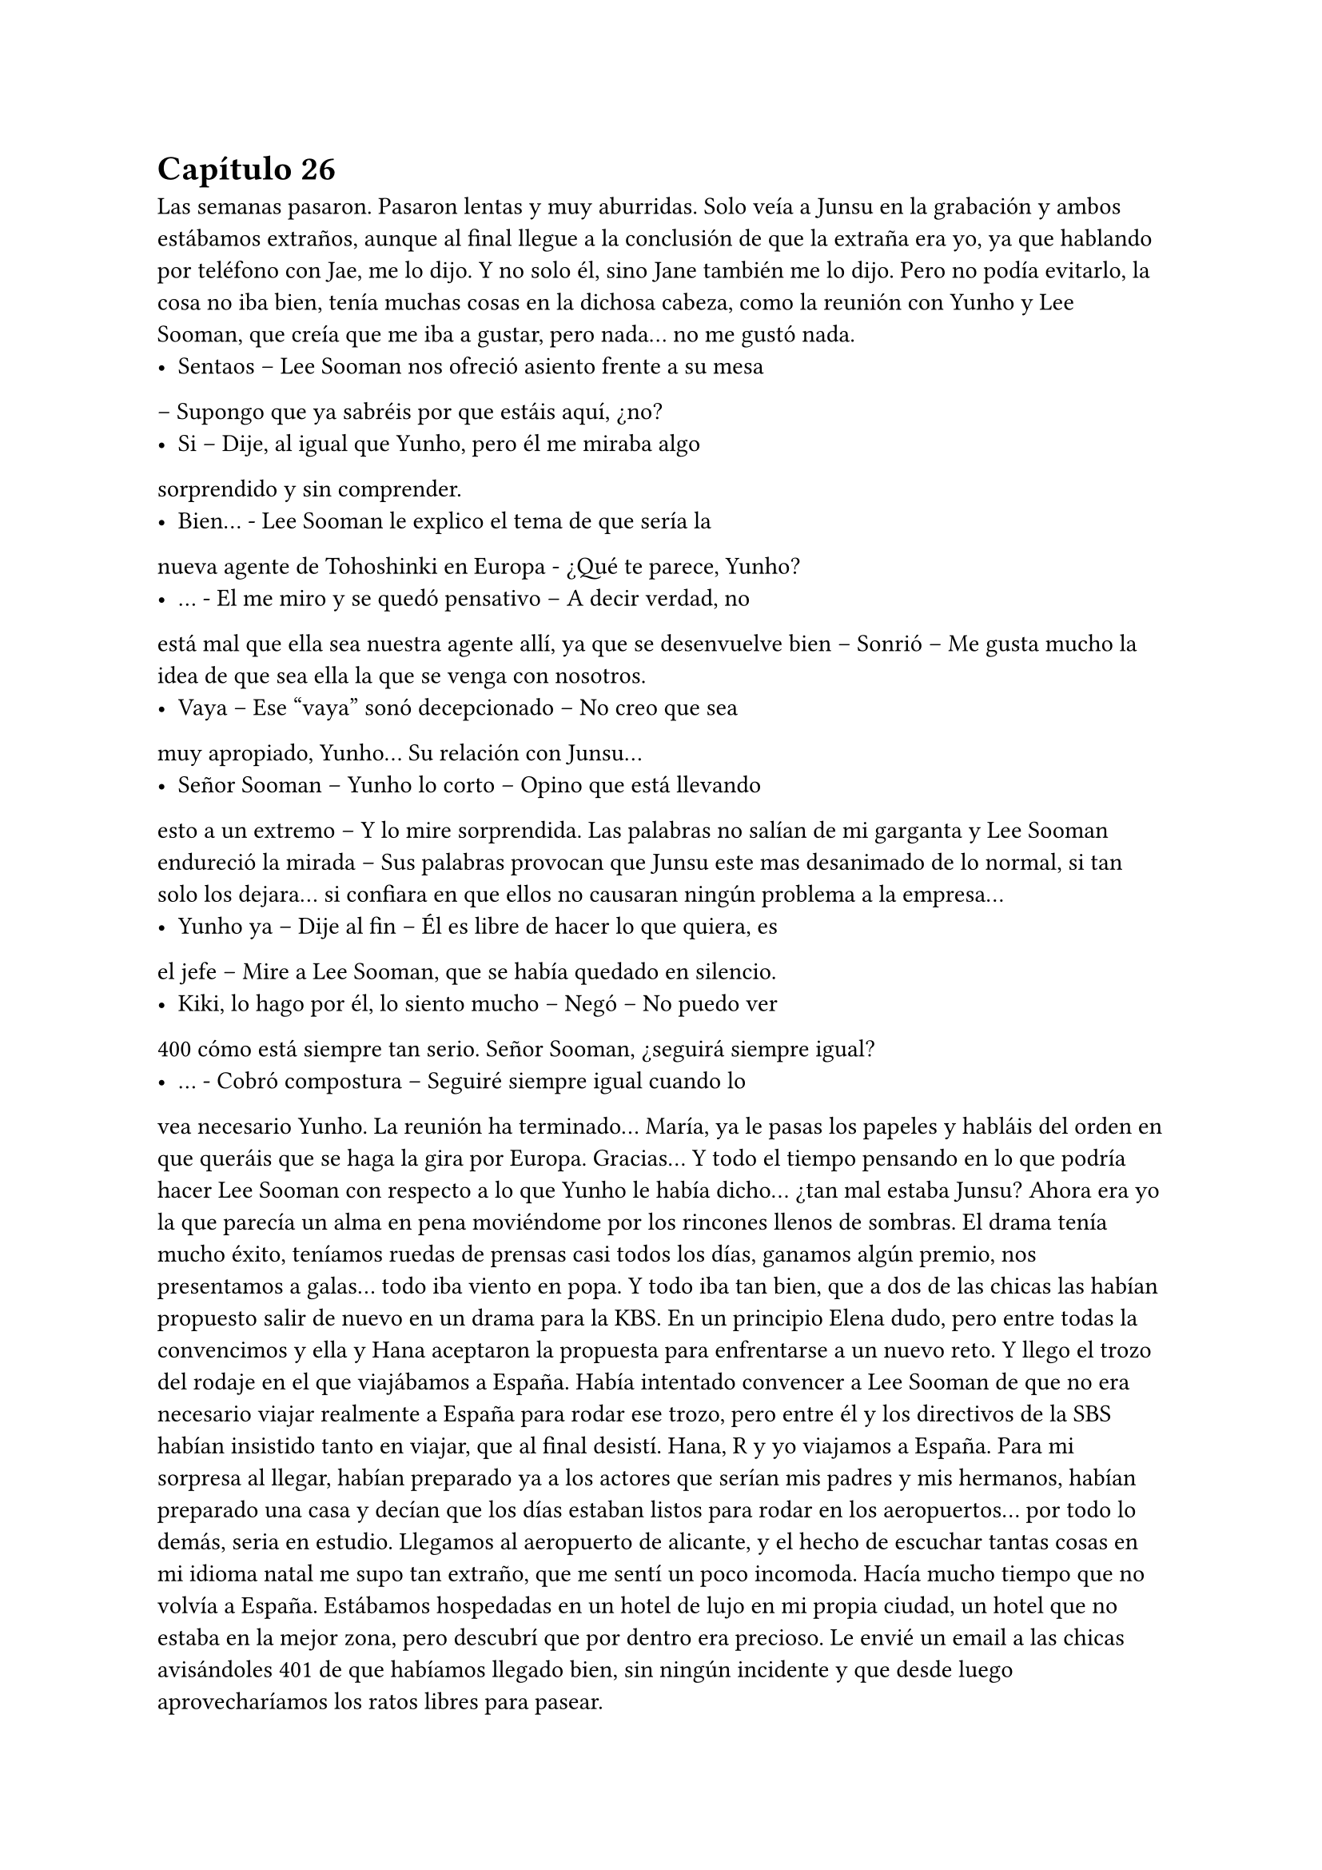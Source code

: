 = Capítulo 26

Las semanas pasaron. Pasaron lentas y muy aburridas. Solo
veía a Junsu en la grabación y ambos estábamos extraños, aunque al
final llegue a la conclusión de que la extraña era yo, ya que hablando
por teléfono con Jae, me lo dijo. Y no solo él, sino Jane también me
lo dijo.
Pero no podía evitarlo, la cosa no iba bien, tenía muchas
cosas en la dichosa cabeza, como la reunión con Yunho y Lee
Sooman, que creía que me iba a gustar, pero nada... no me gustó
nada.
- Sentaos – Lee Sooman nos ofreció asiento frente a su mesa
– Supongo que ya sabréis por que estáis aquí, ¿no?
- Si – Dije, al igual que Yunho, pero él me miraba algo
sorprendido y sin comprender.
- Bien... - Lee Sooman le explico el tema de que sería la
nueva agente de Tohoshinki en Europa - ¿Qué te parece, Yunho?
- … - El me miro y se quedó pensativo – A decir verdad, no
está mal que ella sea nuestra agente allí, ya que se desenvuelve bien
– Sonrió – Me gusta mucho la idea de que sea ella la que se venga
con nosotros.
- Vaya – Ese “vaya” sonó decepcionado – No creo que sea
muy apropiado, Yunho... Su relación con Junsu...
- Señor Sooman – Yunho lo corto – Opino que está llevando
esto a un extremo – Y lo mire sorprendida. Las palabras no salían de
mi garganta y Lee Sooman endureció la mirada – Sus palabras
provocan que Junsu este mas desanimado de lo normal, si tan solo
los dejara... si confiara en que ellos no causaran ningún problema a
la empresa...
- Yunho ya – Dije al fin – Él es libre de hacer lo que quiera, es
el jefe – Mire a Lee Sooman, que se había quedado en silencio.
- Kiki, lo hago por él, lo siento mucho – Negó – No puedo ver 
400
cómo está siempre tan serio. Señor Sooman, ¿seguirá siempre
igual?
- … - Cobró compostura – Seguiré siempre igual cuando lo
vea necesario Yunho. La reunión ha terminado... María, ya le pasas
los papeles y habláis del orden en que queráis que se haga la gira
por Europa. Gracias...
Y todo el tiempo pensando en lo que podría hacer Lee
Sooman con respecto a lo que Yunho le había dicho... ¿tan mal
estaba Junsu? Ahora era yo la que parecía un alma en pena
moviéndome por los rincones llenos de sombras. El drama tenía
mucho éxito, teníamos ruedas de prensas casi todos los días,
ganamos algún premio, nos presentamos a galas... todo iba viento
en popa.
Y todo iba tan bien, que a dos de las chicas las habían
propuesto salir de nuevo en un drama para la KBS. En un principio
Elena dudo, pero entre todas la convencimos y ella y Hana
aceptaron la propuesta para enfrentarse a un nuevo reto.
Y llego el trozo del rodaje en el que viajábamos a España.
Había intentado convencer a Lee Sooman de que no era necesario
viajar realmente a España para rodar ese trozo, pero entre él y los
directivos de la SBS habían insistido tanto en viajar, que al final
desistí. Hana, R y yo viajamos a España.
Para mi sorpresa al llegar, habían preparado ya a los actores
que serían mis padres y mis hermanos, habían preparado una casa y
decían que los días estaban listos para rodar en los aeropuertos...
por todo lo demás, seria en estudio. Llegamos al aeropuerto de
alicante, y el hecho de escuchar tantas cosas en mi idioma natal me
supo tan extraño, que me sentí un poco incomoda. Hacía mucho
tiempo que no volvía a España.
Estábamos hospedadas en un hotel de lujo en mi propia
ciudad, un hotel que no estaba en la mejor zona, pero descubrí que
por dentro era precioso. Le envié un email a las chicas avisándoles 
401
de que habíamos llegado bien, sin ningún incidente y que desde
luego aprovecharíamos los ratos libres para pasear.
- Esta zona no la vi yo cuando vine aquí – R se quedó
pensativa.
- Claro, esto es el centro casi de Murcia... - Sonreí – Me
apetece ir de compras... - Junte mis manos y las mire con una
radiante sonrisa.
Al final las convencí, alquilamos un coche y las lleve
dirección a los centros comerciales. Realmente no había mucha
diferencia de Corea, pero la suficiente para que me maravillara de la
manera de conducir de los españoles. Esa tarde disfrute como una
niña comprando cosas: ropa, recuerdos, ropa, recuerdos... Hasta
insistí tanto en ir al cine, que fuimos... quería escuchar el sonido de
mi idioma en una buena película. Era todo tan bonito allí...
Grabamos durante dos días mi llegada a España, el que las
chicas aparecieran para darme la bienvenida, el dormir en su piso...
Grabamos también en un tiempo récord los problemas familiares de
mi personaje en la casa que habían habilitado para el rodaje. Y
entonces, nos avisaron de que Heechul, Siwon y Yoochun ya
estaban en camino para España.
- Estoy tan feliz – Dije mientras estaba con Hana en el balcón
del hotel mientras R estaba en la ducha. Sonreí – Tan feliz de que
todo me vaya tan bien...
- Me alegro mucho penki – Me alboroto el pelo – Al menos
no todo es negativo.
- Pues si – Suspire.
- María – Un técnico se acercó a nosotras – Los chicos
acaban de llegar, tenemos que ir a la grabación, y tú al menos tienes
que estar – Me dijo.
- Vale, estoy lista – Mire a Hana – Nos vemos en un rato...
disfruta de las vistas.
- Si – Miro al frente – Vistas de edificios – Suspiro.
El trayecto al aeropuerto con todo el equipo fue algo
agotador, la verdad, pero me puse los cascos y me relaje, en menos 
402
de lo que creía, llegamos al aeropuerto, y me acerque al conductor.
- Esto no es Corea – Alce un dedo – Aquí ponen multas por
velocidad – Le advertí – Con más tranquilidad.
- … - Rió – Bueno, no me aclaro con las cosas de aquí.
Enseguida localizamos a los chicos, que andaban igual de
perdidos que en el drama. Reí interiormente. Habilitaron el
aeropuerto para rodar ese trozo, insistí mucho en que procuraran no
hacer tomas falsas, para tardar lo menos posible... y
sorprendentemente me hicieron caso. Todo salió a la primera.
Mientras el equipo recogía los cacharros, nosotros nos fuimos a la
cafetería para tomar algo.
- ¿Qué tal el cambio? - Les pregunte.
- Bueno... - Siwon se quedó pensativo – No sé qué pensar,
estoy algo extraño.
- Si, y yo – Heechul suspiro, tenía la mirada desviada y era lo
primero que decía desde que había llegado fuera del rodaje.
- ¿Queréis algo de comer? - Pregunte.
- Si, tenemos hambre...
Fui a pedir lo que ellos me habían pedido y, mientras estaba
en la cola, escuche a un par de chicas hablar entre ellas.
- Esos son famosos – Le dijo una - ¿Recuerdas el grupo que
te hable?
- Cuál de ellos – Dijo la otra.
- Los que son más que en la guerra, que creo que son de
China o por ahí... – Dijo sonriente.
- Si, que pasa con esos... - La otra parecía indiferente.
- Me parece que esos tres son de ese grupo – Los señalo con
chispitas en los ojos – Al menos el más delgadito lo conozco.
- ¿Y qué hacen aquí? - Le pregunto.
- Ni idea... - Rebusco algo de su bolso – Pero yo les pido un
autógrafo...
Justo cuando se puso en pie, decidí intervenir, ninguno de
los cinco se iban a saber comunicar bien. Además de que la niñita no
tenía ni idea de quienes eran.
403
- Perdonad – Capte su atención. Cuando me pare frente a
ellas no me parecían tan niñitas, tal vez tendrían uno o dos años
menos que yo – Pero ellos no saben español.
- ¿Cómo lo sabes? - Me pregunto la que sabía algo de ellos.
- Yo viajo con ellos – Les dije – Además, mejor no
molestarles...
- ¿Pero qué dices? - La otra se enfadó un poco – No seas
borde, solo es un autógrafo.
- Sin fotos – Les dije.
- Si, sin fotos... - Asintieron las chicas.
Nos acercamos a ellos (yo ya llevaba la comida) y las chicas,
haciendo yo de traductora, obviamente, les pidieron autógrafos. Los
chicos se pusieron contentos de que fueran conocidos en España, yo
les dije que eran aún más conocidos que esas niñitas, que habían
confundido a Yoochun como un miembro de Super Junior, pero que
para empezar, estaba bien.
Después de almorzar, nos fuimos a Murcia. El trayecto se
hizo en silencio, más que nada porque los chicos se habían quedado
dormidos, pero enseguida llegamos... y advertí al conductor, fijo que
volvíamos a Corea con un par de multas. Llegamos al hotel, les
dieron sus habitaciones y nos fuimos a dormir después de cenar, ya
que se había hecho muy tarde.
El rodaje allí termino en los días previstos y nosotros solo
nos centramos en el trabajo, pero una tarde, mientras yo me
tomaba un chocolate caliente en la piscina de la casa... No lo
explique, pero era pleno invierno cuando fuimos a rodar y los chicos
tenían que aparecer mojados de la piscina, realmente ahí lo pasaron
mal... Mientras meditaba en todo, Heechul se acercó a mí.
- Kiki – Se sentó a mi lado - ¿Aun sigues enfadada conmigo?
- … - Lo mire, en cierto modo, me había olvidado del enfado
con Heechul. Sonreí – No – Agarre su mano y lo mire a la cara –
Siento aquel bofetón...
- No, realmente siento yo gastarte bromas que no son
necesarias – Heechul apretó mi mano contra la suya y sonrió 
404
agradecido – Me alegra que seamos de nuevo amigos...
- Si...
- ¡¡¿Qué?!! - Yoochun salió fuera sin percatarse de que
nosotros estábamos allí - ¿Estás seguro Yunho?
- ¿Que ha pasado? - Heechul se puso en pie y capto su
atención. Yoochun me miro y abrió mucho los ojos – Eh, ¿qué ha
pasado?
- Espera Heechul... - Yoochun alzo la mano – Repite Yunho...
- Hizo una pausa, asintió un par de veces y me miro – Es un poco
tarde para eso, la verdad – Otra pausa en la que hizo lo mismo –
Vale, no tardaremos mucho en volver a Corea... Esto se tiene que
solucionar, no podemos dejar que esto siga así – Asintió un par de
veces más – Claro, y más adelante también tendrá muchos
problemas... no sé cómo pudimos dejar que... - Me miro serio y
desvió la mirada – Bien, llevad cuidado. Adiós.
- ¿Que ha pasado? - Heechul se me adelanto – Yoochun, me
estas preocupando.
- En realidad... esto paso hace un par de semanas – Y
entonces me miro, yo me temía lo peor – Elena ha estado
teniendo problemas con las Cassiopeia.
- ¿Qué? - Me quede helada, ¿por qué no me lo había dicho?
- Es por... cuando se besa con Yunho, ¿verdad?
- Si – Asintió serio – Han llegado al extremo y mientras iba a
la SM a grabar, tuvieron un percance en la estación de autobuses...
- No... - Me lleve la mano a la boca, no sabía cómo actuar –
No puede ser...
- En realidad no queríamos que te enteraras de esto... - Dijo
Yoochun – Lo hemos estado escondiendo lo más que hemos
podido...
- Tarde o temprano me enteraría – Estaba al borde del
pánico – No sé cómo habéis podido dejar que...
- No sé cómo no has podido arreglar el guion – Me acuso
con el dedo – O cambias lo de Kangin, o realmente Elena tendrá
que volver huyendo de las fans...
405
- No creo que sea... para tanto... - Dijo Heechul a mi lado –
Esto se puede solucionar de mejor manera.
- ¿Cuál? - Ahora miro a Heechul – Dinos una manera para
solucionarlo, enseguida el marrón os tocara a vosotros.
- No lo entiendo... - Me senté en el suelo – De verdad hay
cosas que me superan.
- Bienvenida a la realidad – Dijo Yoochun.
- Basta – Heechul dio un paso al frente y yo alce la cabeza –
Ella no tiene la culpa, no las pagues con ella.
Sin decir nada, Yoochun se marchó de allí y Heechul se
acercó a mí, me rodeo por los hombros e intento tranquilizarme con
palabras de ánimo, pero no lo consiguió, realmente yo estaba muy
nerviosa por lo ocurrido... ¿y me lo habían estado escondiendo?
¿Por cuánto tiempo lo iban a esconder?
Ni siquiera pude ir a ver a mis padres, enseguida nos fuimos
a Corea, no podía dejar a Elena sola. Cuando se lo conté a Hana y
a R, me dijeron que ya lo sabían y me quede realmente mal de ser la
única que no sabía nada.
- ¡¡No me lo puedo creer!! - Grite cuando me entere – O sea,
que me lo escondéis para que no me preocupe...
- Kiki, escucha...
- Yo os cuento mis problemas y a mí me escondéis este, que
no es pequeño – Gire la cabeza – Me parece increíble...
No se habló más del tema hasta que llegamos a Corea. Sin
descansar ni nada, fui directa a la SM, quería hablar personalmente
con Lee Sooman, que no me sorprendió que él ya lo supiera.
- No habíamos previsto esto – Dijo el entrelazando sus
dedos.
- Pero si podría haberse evitado que llegara a más, ¿no cree?
- Le acuse, realmente estaba muy enfadada por la noticia – Ella está
empezando a triunfar en Corea, tiene trabajo garantizado... no
podemos dejar que un grupo de niñas le hagan la vida imposible.
- Ese grupo de niñas nos dan mucho dinero...
- O no – Guiñe un poco los ojos – Esto solo causa más
406
problemas Sooman, muchos problemas – Me pase la mano por la
sien – Solo es un jodido drama... nada va más allá... todo es ficción.
- Acláralo.
- ¿Yo?
- Tu eres la escritora y productora... acláraselo – Sonrió – A
ver si te escuchan.
- Organiza una rueda de prensa para el viernes a las diez –
Señale – Todo estará listo para ese día.
Salí de allí que me hervía la sangre. Cuando puse un pie en
la calle, me vi un cartel grande en un autobús del drama. Todo era
tan bonito... realmente la felicidad duraba poco.
Dos noches después de que llegara y un día antes de la
rueda de prensa llame a Junsu. Parecía que lo nuestro se había
enfriado, ¿qué opinaba el sobre lo que estaba ocurriendo?
- No creo que la actitud de Yoochun haya sido la más
adecuada – Me dijo serio – Se ha pasado mucho, tú no tienes la
culpa.
- Ya, pero ahora no puedo evitar sentirme mal – Solloce –
Junsu te echo de menos...
- Yo también – Susurro – Mañana por la noche no tengo
nada que hacer, ¿quieres que vaya a verte?
- No vengas a casa – Dije con voz débil – Mejor nos vemos
en otro sitio, ¿vale?
- Mañana te llamo – Me dijo – Te quiero.
- Y yo... - Colgué y mire el teléfono – Tontas – Salí de la
habitación y las mire a las cuatro. Elena tenía una venda en la
muñeca, ya que ahí fue donde le habían hecho daño cuando las
Cassiopeia intentaron atentar contra su vida, dicho con drama -
¿Alguna más tiene problemas?
- ¿Qué? - Me miraron sin entender.
- Digo... ¿Tú tienes problemas por lo de Junsu? - Señale a
Jane, la cual negó – Me siento frustrada...
- ¿Por qué, Kikita? - R se colocó a mi lado.
- Porque no he podido hacer nada para evitarlo... - Señale a 
407
Elena, que me miro – Además, me acabo de enterar... El proyecto
se suspenderá un par de días, ya esta noche no se emitirá.
- Ya decía yo que estaban echando algo raro en la tele – Dijo
Jane pensativa.
- No puedes suspenderlo Kiki – Elena se alteró - ¡Es tu
sueño!
- ¡Es tu vida! - La señale - ¿Que me importa mi sueño si mi
mejor amiga sale mal parada? No Elena... no quiero.
Se hizo el silencio, todas me miraron. Solloce y me encerré
en mi habitación. Ya estaba todo preparado para lo que tenía que
decir a la mañana siguiente en la rueda de prensa... todo listo. Si las
fans no apoyaban, SM Entertainment High School terminaría ya.